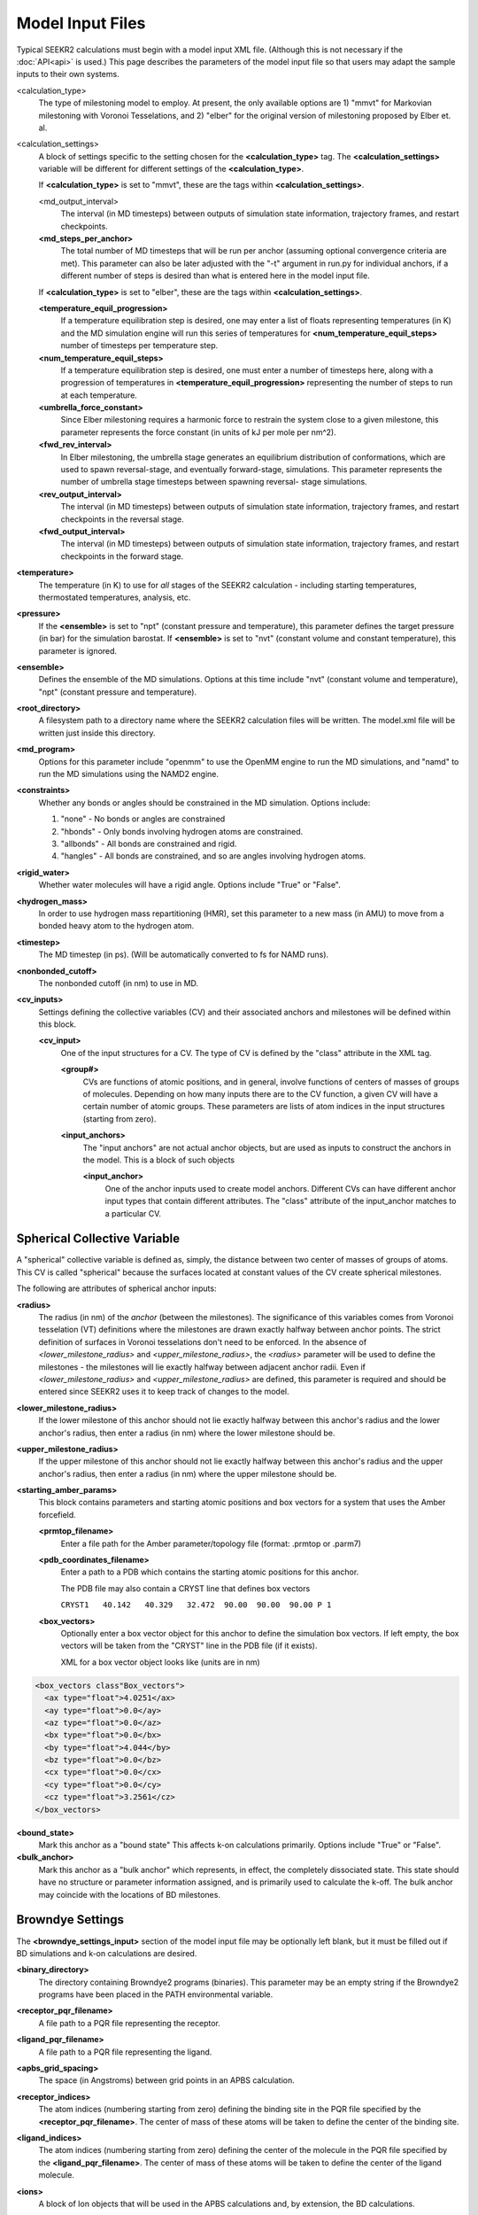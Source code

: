 Model Input Files
=================

Typical SEEKR2 calculations must begin with a model input XML file. (Although
this is not necessary if the :doc:`API<api>` is used.) This page describes the
parameters of the model input file so that users may adapt the sample inputs
to their own systems.

<calculation_type>
  The type of milestoning model to employ. At present,
  the only available options are 1) "mmvt" for Markovian milestoning with
  Voronoi Tesselations, and 2) "elber" for the original version of milestoning
  proposed by Elber et. al.
  
<calculation_settings>
  A block of settings specific to the setting
  chosen for the **<calculation_type>** tag. The **<calculation_settings>** 
  variable will be different for different settings of the 
  **<calculation_type>**.
  
  If **<calculation_type>** is set to "mmvt", these are the tags within
  **<calculation_settings>**.
  
  <md_output_interval>
    The interval (in MD timesteps) between outputs
    of simulation state information, trajectory frames, and restart checkpoints.
  
  **<md_steps_per_anchor>**
    The total number of MD timesteps that will be
    run per anchor (assuming optional convergence criteria are met). This 
    parameter can also be later adjusted with the "-t" argument in run.py for
    individual anchors, if a different number of steps is desired than what is
    entered here in the model input file.
    
  If **<calculation_type>** is set to "elber", these are the tags within
  **<calculation_settings>**.
  
  **<temperature_equil_progression>**
    If a temperature equilibration step is
    desired, one may enter a list of floats representing temperatures (in
    K) and the MD simulation engine will run this series of temperatures
    for **<num_temperature_equil_steps>** number of timesteps per temperature
    step.
    
  **<num_temperature_equil_steps>**
    If a temperature equilibration step is
    desired, one must enter a number of timesteps here, along with a 
    progression of temperatures in **<temperature_equil_progression>**
    representing the number of steps to run at each temperature.
    
  **<umbrella_force_constant>**
    Since Elber milestoning requires a harmonic
    force to restrain the system close to a given milestone, this parameter
    represents the force constant (in units of kJ per mole per nm^2).
  
  **<fwd_rev_interval>**
    In Elber milestoning, the umbrella stage generates
    an equilibrium distribution of conformations, which are used to spawn
    reversal-stage, and eventually forward-stage, simulations. This parameter
    represents the number of umbrella stage timesteps between spawning reversal-
    stage simulations.
    
  **<rev_output_interval>**
    The interval (in MD timesteps) between outputs
    of simulation state information, trajectory frames, and restart checkpoints
    in the reversal stage.
    
  **<fwd_output_interval>**
    The interval (in MD timesteps) between outputs
    of simulation state information, trajectory frames, and restart checkpoints
    in the forward stage.
    
**<temperature>**
  The temperature (in K) to use for *all* stages of the 
  SEEKR2 calculation - including starting temperatures, thermostated 
  temperatures, analysis, etc.
  
**<pressure>**
  If the **<ensemble>** is set to "npt" (constant pressure and
  temperature), this parameter defines the target pressure (in bar) for the 
  simulation barostat. If **<ensemble>** is set to "nvt" (constant volume and
  constant temperature), this parameter is ignored.
  
**<ensemble>**
  Defines the ensemble of the MD simulations. Options at this 
  time include "nvt" (constant volume and temperature), "npt" (constant pressure
  and temperature).
  
**<root_directory>**
  A filesystem path to a directory name where the SEEKR2
  calculation files will be written. The model.xml file will be written just
  inside this directory.
  
**<md_program>**
  Options for this parameter include "openmm" to use the 
  OpenMM engine to run the MD simulations, and "namd" to run the MD simulations
  using the NAMD2 engine.
  
**<constraints>**
  Whether any bonds or angles should be constrained in the MD
  simulation. Options include:
  
  #. "none" - No bonds or angles are constrained
  #. "hbonds" - Only bonds involving hydrogen atoms are constrained.
  #. "allbonds" - All bonds are constrained and rigid.
  #. "hangles" - All bonds are constrained, and so are angles involving
     hydrogen atoms.
     
**<rigid_water>** 
  Whether water molecules will have a rigid angle. Options
  include "True" or "False".
  
**<hydrogen_mass>**
  In order to use hydrogen mass repartitioning (HMR), set
  this parameter to a new mass (in AMU) to move from a bonded heavy atom to the
  hydrogen atom.
  
**<timestep>**
  The MD timestep (in ps). (Will be automatically converted to fs for NAMD 
  runs).

**<nonbonded_cutoff>**
  The nonbonded cutoff (in nm) to use in MD.

**<cv_inputs>**
  Settings defining the collective variables (CV) and their
  associated anchors and milestones will be defined within this block.
  
  **<cv_input>**
    One of the input structures for a CV. The type of CV is 
    defined by the "class" attribute in the XML tag.
    
    **<group#>**
      CVs are functions of atomic positions, and in general,
      involve functions of centers of masses of groups of molecules. Depending
      on how many inputs there are to the CV function, a given CV will have
      a certain number of atomic groups. These parameters are lists of atom
      indices in the input structures (starting from zero).
      
    **<input_anchors>**
      The "input anchors" are not actual anchor objects, 
      but are used as inputs to construct the anchors in the model. This is a
      block of such objects
      
      **<input_anchor>**
        One of the anchor inputs used to create model 
        anchors. Different CVs can have different anchor input types that 
        contain different attributes. The "class" attribute of the input_anchor
        matches to a particular CV.
        
Spherical Collective Variable
-----------------------------

A "spherical" collective variable is defined as, simply, the distance between
two center of masses of groups of atoms. This CV is called "spherical" because
the surfaces located at constant values of the CV create spherical milestones.

The following are attributes of spherical anchor inputs:

**<radius>**
  The radius (in nm) of the *anchor* (between the milestones). 
  The significance of this variables comes from Voronoi tesselation (VT) 
  definitions where the milestones are drawn exactly halfway between anchor 
  points. The strict definition of surfaces in Voronoi tesselations don't need
  to be enforced. In the absence of *<lower_milestone_radius>* and 
  *<upper_milestone_radius>*, the *<radius>* parameter will be used to define 
  the milestones - the milestones will lie exactly halfway between adjacent 
  anchor radii. Even if *<lower_milestone_radius>* and 
  *<upper_milestone_radius>* are defined, this parameter is required and 
  should be entered since SEEKR2 uses it to keep track of changes to the model.
  
**<lower_milestone_radius>**
  If the lower milestone of this anchor should
  not lie exactly halfway between this anchor's radius and the lower anchor's
  radius, then enter a radius (in nm) where the lower milestone should be.
  
**<upper_milestone_radius>**
  If the upper milestone of this anchor should
  not lie exactly halfway between this anchor's radius and the upper anchor's
  radius, then enter a radius (in nm) where the upper milestone should be.
  
**<starting_amber_params>**
  This block contains parameters and starting
  atomic positions and box vectors for a system that uses the Amber forcefield.
  
  **<prmtop_filename>**
    Enter a file path for the Amber parameter/topology
    file (format: .prmtop or .parm7)

  **<pdb_coordinates_filename>**
    Enter a path to a PDB which contains the
    starting atomic positions for this anchor.
  
    The PDB file may also contain a CRYST line that defines box vectors
    
    ``CRYST1   40.142   40.329   32.472  90.00  90.00  90.00 P 1``        

  **<box_vectors>**
    Optionally enter a box vector object for this anchor to
    define the simulation box vectors. If left empty, the box vectors will be
    taken from the "CRYST" line in the PDB file (if it exists).
    
    XML for a box vector object looks like (units are in nm)

.. code-block::

  <box_vectors class"Box_vectors">
    <ax type="float">4.0251</ax>
    <ay type="float">0.0</ay>
    <az type="float">0.0</az>
    <bx type="float">0.0</bx>
    <by type="float">4.044</by>
    <bz type="float">0.0</bz>
    <cx type="float">0.0</cx>
    <cy type="float">0.0</cy>
    <cz type="float">3.2561</cz>
  </box_vectors>
  

**<bound_state>**
  Mark this anchor as a "bound state" This affects k-on
  calculations primarily. Options include "True" or "False".
  
**<bulk_anchor>**
  Mark this anchor as a "bulk anchor" which represents, in
  effect, the completely dissociated state. This state should have no 
  structure or parameter information assigned, and is primarily used to
  calculate the k-off. The bulk anchor may coincide with the locations of
  BD milestones.
  
Browndye Settings
-----------------

The **<browndye_settings_input>** section of the model input file may be 
optionally left blank, but it must be filled out if BD simulations and k-on 
calculations are desired.

**<binary_directory>**
  The directory containing Browndye2 programs (binaries). This
  parameter may be an empty string if the Browndye2 programs have been placed
  in the PATH environmental variable.
  
**<receptor_pqr_filename>**
  A file path to a PQR file representing the 
  receptor.
  
**<ligand_pqr_filename>**
  A file path to a PQR file representing the ligand.

**<apbs_grid_spacing>**
  The space (in Angstroms) between grid points in an 
  APBS calculation.
  
**<receptor_indices>**
  The atom indices (numbering starting from zero) 
  defining the binding site in the PQR file specified by the
  **<receptor_pqr_filename>**. The center of mass of these atoms will be taken
  to define the center of the binding site.
  
**<ligand_indices>**
  The atom indices (numbering starting from zero) 
  defining the center of the molecule in the PQR file specified by the
  **<ligand_pqr_filename>**. The center of mass of these atoms will be taken
  to define the center of the ligand molecule.
  
**<ions>**
  A block of Ion objects that will be used in the APBS calculations
  and, by extension, the BD calculations.
  
  **<ion>**
    An object representing an ion. You should format these inputs
    the same as would be input into APBS.
  
    **<radius>**
      The radius of the ion (in Angstroms).
    
    **<charge>**
      The charge of the ion (in proton charge "e")
    
    **<conc>**
      The concentration of the electrolyte (in moles per liter)
    
**<num_bd_milestone_trajectories>**
  The number of BD trajectories to run
  per encounter complex extracted from the b-surface simulations
  
**<num_b_surface_trajectories>**
  The total number of trajectories to run for
  the b-surface simulations.
  
**<max_b_surface_trajs_to_extract>**
  The maximum number of encounter 
  complexes extracted from the b-surface simulations to run the BD milestones
  simulations.
  
**<n_threads>**
  The number of CPUs to use in the Browndye2 calculations.